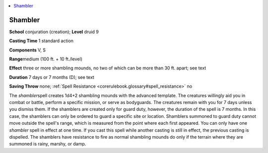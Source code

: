 
.. _`corerulebook.spells.shambler`:

.. contents:: \ 

.. _`corerulebook.spells.shambler#shambler`:

Shambler
=========

\ **School**\  conjuration (creation); \ **Level**\  druid 9

\ **Casting Time**\  1 standard action

\ **Components**\  V, S

\ **Range**\ medium (100 ft. + 10 ft./level)

\ **Effect**\  three or more shambling mounds, no two of which can be more than 30 ft. apart; see text

\ **Duration**\  7 days or 7 months (D); see text

\ **Saving Throw**\  none; :ref:`Spell Resistance <corerulebook.glossary#spell_resistance>`\  no

The \ *shambler*\ spell creates 1d4+2 shambling mounds with the advanced template. The creatures willingly aid you in combat or battle, perform a specific mission, or serve as bodyguards. The creatures remain with you for 7 days unless you dismiss them. If the shamblers are created only for guard duty, however, the duration of the spell is 7 months. In this case, the shamblers can only be ordered to guard a specific site or location. Shamblers summoned to guard duty cannot move outside the spell's range, which is measured from the point where each first appeared. You can only have one \ *shambler*\  spell in effect at one time. If you cast this spell while another casting is still in effect, the previous casting is dispelled. The shamblers have resistance to fire as normal shambling mounds do only if the terrain where they are summoned is rainy, marshy, or damp.


